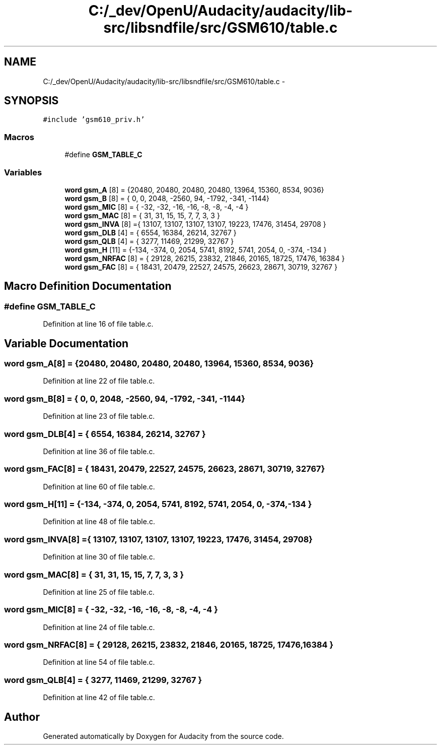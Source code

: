 .TH "C:/_dev/OpenU/Audacity/audacity/lib-src/libsndfile/src/GSM610/table.c" 3 "Thu Apr 28 2016" "Audacity" \" -*- nroff -*-
.ad l
.nh
.SH NAME
C:/_dev/OpenU/Audacity/audacity/lib-src/libsndfile/src/GSM610/table.c \- 
.SH SYNOPSIS
.br
.PP
\fC#include 'gsm610_priv\&.h'\fP
.br

.SS "Macros"

.in +1c
.ti -1c
.RI "#define \fBGSM_TABLE_C\fP"
.br
.in -1c
.SS "Variables"

.in +1c
.ti -1c
.RI "\fBword\fP \fBgsm_A\fP [8] = {20480, 20480, 20480, 20480, 13964, 15360, 8534, 9036}"
.br
.ti -1c
.RI "\fBword\fP \fBgsm_B\fP [8] = { 0, 0, 2048, \-2560, 94, \-1792, \-341, \-1144}"
.br
.ti -1c
.RI "\fBword\fP \fBgsm_MIC\fP [8] = { \-32, \-32, \-16, \-16, \-8, \-8, \-4, \-4 }"
.br
.ti -1c
.RI "\fBword\fP \fBgsm_MAC\fP [8] = { 31, 31, 15, 15, 7, 7, 3, 3 }"
.br
.ti -1c
.RI "\fBword\fP \fBgsm_INVA\fP [8] ={ 13107, 13107, 13107, 13107, 19223, 17476, 31454, 29708 }"
.br
.ti -1c
.RI "\fBword\fP \fBgsm_DLB\fP [4] = { 6554, 16384, 26214, 32767 }"
.br
.ti -1c
.RI "\fBword\fP \fBgsm_QLB\fP [4] = { 3277, 11469, 21299, 32767 }"
.br
.ti -1c
.RI "\fBword\fP \fBgsm_H\fP [11] = {\-134, \-374, 0, 2054, 5741, 8192, 5741, 2054, 0, \-374, \-134 }"
.br
.ti -1c
.RI "\fBword\fP \fBgsm_NRFAC\fP [8] = { 29128, 26215, 23832, 21846, 20165, 18725, 17476, 16384 }"
.br
.ti -1c
.RI "\fBword\fP \fBgsm_FAC\fP [8] = { 18431, 20479, 22527, 24575, 26623, 28671, 30719, 32767 }"
.br
.in -1c
.SH "Macro Definition Documentation"
.PP 
.SS "#define GSM_TABLE_C"

.PP
Definition at line 16 of file table\&.c\&.
.SH "Variable Documentation"
.PP 
.SS "\fBword\fP gsm_A[8] = {20480, 20480, 20480, 20480, 13964, 15360, 8534, 9036}"

.PP
Definition at line 22 of file table\&.c\&.
.SS "\fBword\fP gsm_B[8] = { 0, 0, 2048, \-2560, 94, \-1792, \-341, \-1144}"

.PP
Definition at line 23 of file table\&.c\&.
.SS "\fBword\fP gsm_DLB[4] = { 6554, 16384, 26214, 32767 }"

.PP
Definition at line 36 of file table\&.c\&.
.SS "\fBword\fP gsm_FAC[8] = { 18431, 20479, 22527, 24575, 26623, 28671, 30719, 32767 }"

.PP
Definition at line 60 of file table\&.c\&.
.SS "\fBword\fP gsm_H[11] = {\-134, \-374, 0, 2054, 5741, 8192, 5741, 2054, 0, \-374, \-134 }"

.PP
Definition at line 48 of file table\&.c\&.
.SS "\fBword\fP gsm_INVA[8] ={ 13107, 13107, 13107, 13107, 19223, 17476, 31454, 29708 }"

.PP
Definition at line 30 of file table\&.c\&.
.SS "\fBword\fP gsm_MAC[8] = { 31, 31, 15, 15, 7, 7, 3, 3 }"

.PP
Definition at line 25 of file table\&.c\&.
.SS "\fBword\fP gsm_MIC[8] = { \-32, \-32, \-16, \-16, \-8, \-8, \-4, \-4 }"

.PP
Definition at line 24 of file table\&.c\&.
.SS "\fBword\fP gsm_NRFAC[8] = { 29128, 26215, 23832, 21846, 20165, 18725, 17476, 16384 }"

.PP
Definition at line 54 of file table\&.c\&.
.SS "\fBword\fP gsm_QLB[4] = { 3277, 11469, 21299, 32767 }"

.PP
Definition at line 42 of file table\&.c\&.
.SH "Author"
.PP 
Generated automatically by Doxygen for Audacity from the source code\&.
